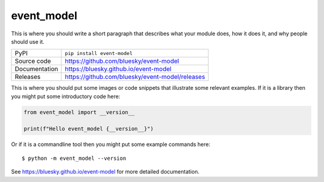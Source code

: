 event_model
=============================================================================

|code_ci| |docs_ci| |coverage| |pypi_version| |license|

This is where you should write a short paragraph that describes what your module does,
how it does it, and why people should use it.

============== ==============================================================
PyPI           ``pip install event-model``
Source code    https://github.com/bluesky/event-model
Documentation  https://bluesky.github.io/event-model
Releases       https://github.com/bluesky/event-model/releases
============== ==============================================================

This is where you should put some images or code snippets that illustrate
some relevant examples. If it is a library then you might put some
introductory code here:

.. code-block:: python

    from event_model import __version__

    print(f"Hello event_model {__version__}")

Or if it is a commandline tool then you might put some example commands here::

    $ python -m event_model --version

.. |code_ci| image:: https://github.com/bluesky/event-model/actions/workflows/code.yml/badge.svg?branch=main
    :target: https://github.com/bluesky/event-model/actions/workflows/code.yml
    :alt: Code CI

.. |docs_ci| image:: https://github.com/bluesky/event-model/actions/workflows/docs.yml/badge.svg?branch=main
    :target: https://github.com/bluesky/event-model/actions/workflows/docs.yml
    :alt: Docs CI

.. |coverage| image:: https://codecov.io/gh/bluesky/event-model/branch/main/graph/badge.svg
    :target: https://codecov.io/gh/bluesky/event-model
    :alt: Test Coverage

.. |pypi_version| image:: https://img.shields.io/pypi/v/event-model.svg
    :target: https://pypi.org/project/event-model
    :alt: Latest PyPI version

.. |license| image:: https://img.shields.io/badge/License-Apache%202.0-blue.svg
    :target: https://opensource.org/licenses/Apache-2.0
    :alt: Apache License


..
    Anything below this line is used when viewing README.rst and will be replaced
    when included in index.rst

See https://bluesky.github.io/event-model for more detailed documentation.
